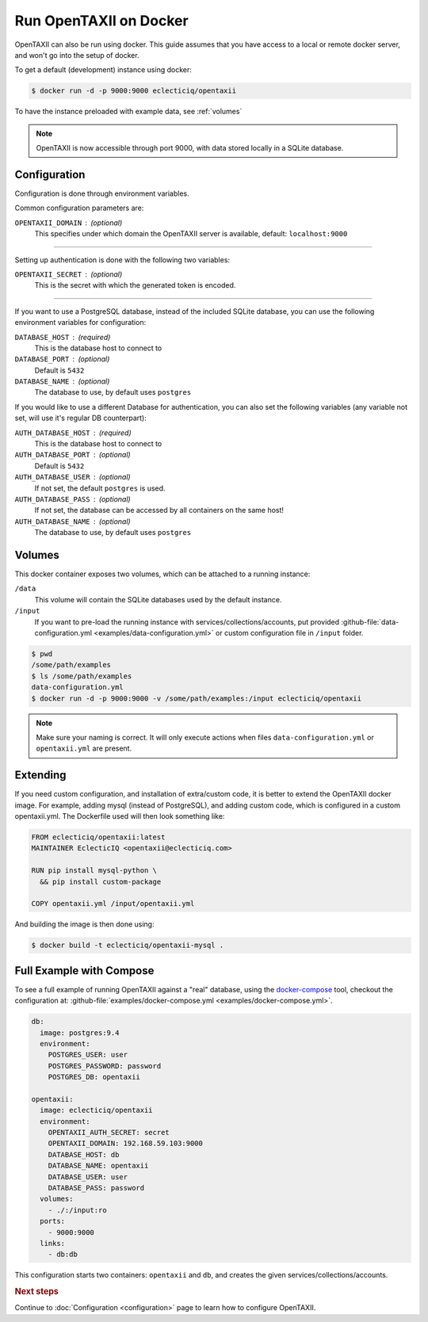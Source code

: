Run OpenTAXII on Docker
=======================

OpenTAXII can also be run using docker. This guide assumes that you have access to a local or remote docker server, and won't go into the setup of docker.

To get a default (development) instance using docker:

.. code-block:: shell

    $ docker run -d -p 9000:9000 eclecticiq/opentaxii

To have the instance preloaded with example data, see :ref:`volumes`

.. note::

    OpenTAXII is now accessible through port 9000, with data stored locally in a SQLite database.


Configuration
-------------

Configuration is done through environment variables.

Common configuration parameters are:

``OPENTAXII_DOMAIN`` : (optional)
    This specifies under which domain the OpenTAXII server is available, default: ``localhost:9000``

--------------------

Setting up  authentication is done with the following two variables:

``OPENTAXII_SECRET`` : (optional)
    This is the secret with which the generated token is encoded.

---------------------

If you want to use a PostgreSQL database, instead of the included SQLite database, you can use the following environment variables for configuration:

``DATABASE_HOST`` : (required)
    This is the database host to connect to

``DATABASE_PORT`` : (optional)
    Default is ``5432``

``DATABASE_NAME`` : (optional)
    The database to use, by default uses ``postgres``

If you would like to use a different Database for authentication, you can also set the following variables (any variable not set, will use it's regular DB counterpart):

``AUTH_DATABASE_HOST`` : (required)
    This is the database host to connect to

``AUTH_DATABASE_PORT`` : (optional)
    Default is ``5432``

``AUTH_DATABASE_USER`` : (optional)
    If not set, the default ``postgres`` is used.

``AUTH_DATABASE_PASS`` : (optional)
    If not set, the database can be accessed by all containers on the same host!

``AUTH_DATABASE_NAME`` : (optional)
    The database to use, by default uses ``postgres``


.. _volumes:

Volumes
-------

This docker container exposes two volumes, which can be attached to a running instance:

``/data``
    This volume will contain the SQLite databases used by the default instance.

``/input``
    If you want to pre-load the running instance with services/collections/accounts,
    put provided :github-file:`data-configuration.yml <examples/data-configuration.yml>` or custom configuration file
    in ``/input`` folder.

.. code-block:: shell

    $ pwd
    /some/path/examples
    $ ls /some/path/examples
    data-configuration.yml
    $ docker run -d -p 9000:9000 -v /some/path/examples:/input eclecticiq/opentaxii

.. note::
    Make sure your naming is correct. It will only execute actions when files ``data-configuration.yml`` or ``opentaxii.yml`` are present.

Extending
---------

If you need custom configuration, and installation of extra/custom code, it is better to extend the OpenTAXII docker image. For example, adding mysql (instead of PostgreSQL), and adding custom code, which is configured in a custom opentaxii.yml. The Dockerfile used will then look something like:

.. code-block:: docker

  FROM eclecticiq/opentaxii:latest
  MAINTAINER EclecticIQ <opentaxii@eclecticiq.com>

  RUN pip install mysql-python \
    && pip install custom-package

  COPY opentaxii.yml /input/opentaxii.yml

And building the image is then done using:

.. code-block:: shell

  $ docker build -t eclecticiq/opentaxii-mysql .


Full Example with Compose
-------------------------

To see a full example of running OpenTAXII against a "real" database, using the `docker-compose <https://docs.docker.com/compose/>`_ tool, checkout the configuration at: :github-file:`examples/docker-compose.yml <examples/docker-compose.yml>`.

.. code-block:: yaml

    db:
      image: postgres:9.4
      environment:
        POSTGRES_USER: user
        POSTGRES_PASSWORD: password
        POSTGRES_DB: opentaxii

    opentaxii:
      image: eclecticiq/opentaxii
      environment:
        OPENTAXII_AUTH_SECRET: secret
        OPENTAXII_DOMAIN: 192.168.59.103:9000
        DATABASE_HOST: db
        DATABASE_NAME: opentaxii
        DATABASE_USER: user
        DATABASE_PASS: password
      volumes:
        - ./:/input:ro
      ports:
        - 9000:9000
      links:
        - db:db

This configuration starts two containers: ``opentaxii`` and ``db``, and creates the given services/collections/accounts.


.. rubric:: Next steps

Continue to :doc:`Configuration <configuration>` page to learn how to configure OpenTAXII.

.. vim: set spell spelllang=en:
